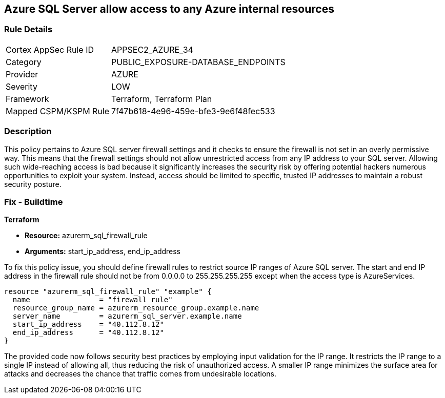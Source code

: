 
== Azure SQL Server allow access to any Azure internal resources

=== Rule Details

[cols="1,3"]
|===
|Cortex AppSec Rule ID |APPSEC2_AZURE_34
|Category |PUBLIC_EXPOSURE-DATABASE_ENDPOINTS
|Provider |AZURE
|Severity |LOW
|Framework |Terraform, Terraform Plan
|Mapped CSPM/KSPM Rule |7f47b618-4e96-459e-bfe3-9e6f48fec533
|===


=== Description

This policy pertains to Azure SQL server firewall settings and it checks to ensure the firewall is not set in an overly permissive way. This means that the firewall settings should not allow unrestricted access from any IP address to your SQL server. Allowing such wide-reaching access is bad because it significantly increases the security risk by offering potential hackers numerous opportunities to exploit your system. Instead, access should be limited to specific, trusted IP addresses to maintain a robust security posture.

=== Fix - Buildtime

*Terraform*

* *Resource:* azurerm_sql_firewall_rule
* *Arguments:* start_ip_address, end_ip_address

To fix this policy issue, you should define firewall rules to restrict source IP ranges of Azure SQL server. The start and end IP address in the firewall rule should not be from 0.0.0.0 to 255.255.255.255 except when the access type is AzureServices.

[source,hcl]
----
resource "azurerm_sql_firewall_rule" "example" {
  name                = "firewall_rule"
  resource_group_name = azurerm_resource_group.example.name
  server_name         = azurerm_sql_server.example.name
  start_ip_address    = "40.112.8.12"
  end_ip_address      = "40.112.8.12"
}
----

The provided code now follows security best practices by employing input validation for the IP range. It restricts the IP range to a single IP instead of allowing all, thus reducing the risk of unauthorized access. A smaller IP range minimizes the surface area for attacks and decreases the chance that traffic comes from undesirable locations.

